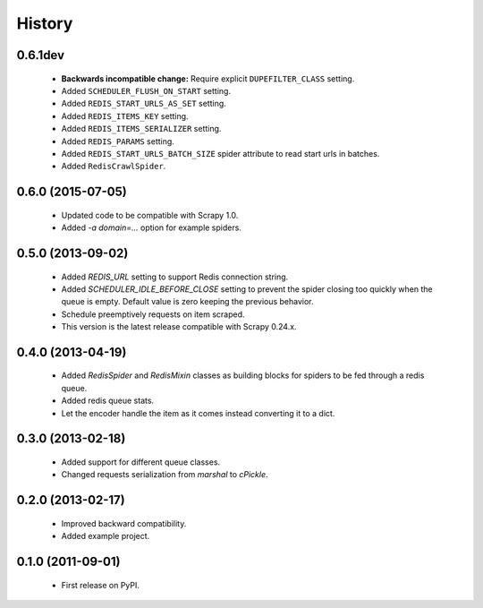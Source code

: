 =======
History
=======

0.6.1dev
--------
  * **Backwards incompatible change:** Require explicit ``DUPEFILTER_CLASS``
    setting.
  * Added ``SCHEDULER_FLUSH_ON_START`` setting.
  * Added ``REDIS_START_URLS_AS_SET`` setting.
  * Added ``REDIS_ITEMS_KEY`` setting.
  * Added ``REDIS_ITEMS_SERIALIZER`` setting.
  * Added ``REDIS_PARAMS`` setting.
  * Added ``REDIS_START_URLS_BATCH_SIZE`` spider attribute to read start urls
    in batches.
  * Added ``RedisCrawlSpider``.

0.6.0 (2015-07-05)
------------------
  * Updated code to be compatible with Scrapy 1.0.
  * Added `-a domain=...` option for example spiders.

0.5.0 (2013-09-02)
------------------
  * Added `REDIS_URL` setting to support Redis connection string.
  * Added `SCHEDULER_IDLE_BEFORE_CLOSE` setting to prevent the spider closing too
    quickly when the queue is empty. Default value is zero keeping the previous
    behavior.
  * Schedule preemptively requests on item scraped.
  * This version is the latest release compatible with Scrapy 0.24.x.

0.4.0 (2013-04-19)
------------------
  * Added `RedisSpider` and `RedisMixin` classes as building blocks for spiders
    to be fed through a redis queue.
  * Added redis queue stats.
  * Let the encoder handle the item as it comes instead converting it to a dict.

0.3.0 (2013-02-18)
------------------
  * Added support for different queue classes.
  * Changed requests serialization from `marshal` to `cPickle`.

0.2.0 (2013-02-17)
------------------
  * Improved backward compatibility.
  * Added example project.

0.1.0 (2011-09-01)
------------------
  * First release on PyPI.

